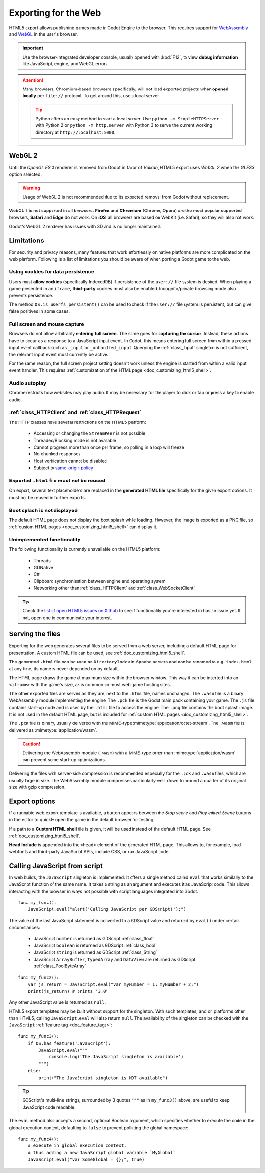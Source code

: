.. _doc_exporting_for_web:

Exporting for the Web
=====================

HTML5 export allows publishing games made in Godot Engine to the browser.
This requires support for `WebAssembly
<https://webassembly.org/>`__ and `WebGL <https://www.khronos.org/webgl/>`__
in the user's browser.

.. Important::
 Use the browser-integrated developer console, usually opened with :kbd:`F12`,
 to view **debug information** like JavaScript, engine, and WebGL errors.

.. Attention::
 Many browsers, Chromium-based browsers specifically, will not load exported
 projects when **opened locally** per ``file://`` protocol. To get around this,
 use a local server.

 .. Tip::
  Python offers an easy method to start a local server. Use
  ``python -m SimpleHTTPServer`` with Python 2 or ``python -m http.server`` with
  Python 3 to serve the current working directory at ``http://localhost:8000``.

WebGL 2
-------

Until the *OpenGL ES 3* renderer is removed from Godot in favor of *Vulkan*,
HTML5 export uses *WebGL 2* when the *GLES3* option selected.

.. Warning::
 Usage of WebGL 2 is not recommended due to its expected removal from Godot
 without replacement.

WebGL 2 is not supported in all browsers. **Firefox** and
**Chromium** (Chrome, Opera) are the most popular supported browsers,
**Safari** and **Edge** do not work. On **iOS**, all browsers are based on
WebKit (i.e. Safari), so they will also not work.

Godot's WebGL 2 renderer has issues with 3D and is no longer maintained.

Limitations
-----------

For security and privacy reasons, many features that work effortlessly on
native platforms are more complicated on the web platform. Following is a list
of limitations you should be aware of when porting a Godot game to the web.

Using cookies for data persistence
~~~~~~~~~~~~~~~~~~~~~~~~~~~~~~~~~~

Users must **allow cookies** (specifically IndexedDB) if persistence of the
``user://`` file system is desired. When playing a game presented in an
``iframe``, **third-party** cookies must also be enabled. Incognito/private
browsing mode also prevents persistence.

The method ``OS.is_userfs_persistent()`` can be used to check if the
``user://`` file system is persistent, but can give false positives in some
cases.

Full screen and mouse capture
~~~~~~~~~~~~~~~~~~~~~~~~~~~~~

Browsers do not allow arbitrarily **entering full screen**. The same goes for
**capturing the cursor**. Instead, these actions have to occur as a response to
a JavaScript input event. In Godot, this means entering full screen from within
a pressed input event callback such as ``_input`` or ``_unhandled_input``.
Querying the :ref:`class_Input` singleton is not sufficient, the relevant
input event must currently be active.

For the same reason, the full screen project setting doesn't work unless the
engine is started from within a valid input event handler. This requires
:ref:`customization of the HTML page <doc_customizing_html5_shell>`.

Audio autoplay
~~~~~~~~~~~~~~

Chrome restricts how websites may play audio. It may be necessary for the
player to click or tap or press a key to enable audio.

.. seealso::
 Google offers additional information about their `Web Audio autoplay policies <https://sites.google.com/a/chromium.org/dev/audio-video/autoplay>`__.

:ref:`class_HTTPClient` and :ref:`class_HTTPRequest`
~~~~~~~~~~~~~~~~~~~~~~~~~~~~~~~~~~~~~~~~~~~~~~~~~~~~

The HTTP classes have several restrictions on the HTML5 platform:

 -  Accessing or changing the ``StreamPeer`` is not possible
 -  Threaded/Blocking mode is not available
 -  Cannot progress more than once per frame, so polling in a loop will freeze
 -  No chunked responses
 -  Host verification cannot be disabled
 -  Subject to `same-origin policy <https://developer.mozilla.org/en-US/docs/Web/Security/Same-origin_policy>`__

Exported ``.html`` file must not be reused
~~~~~~~~~~~~~~~~~~~~~~~~~~~~~~~~~~~~~~~~~~

On export, several text placeholders are replaced in the **generated HTML
file** specifically for the given export options. It must not be reused in
further exports.

Boot splash is not displayed
~~~~~~~~~~~~~~~~~~~~~~~~~~~~

The default HTML page does not display the boot splash while loading. However,
the image is exported as a PNG file, so :ref:`custom HTML pages <doc_customizing_html5_shell>`
can display it.

Unimplemented functionality
~~~~~~~~~~~~~~~~~~~~~~~~~~~

The following functionality is currently unavailable on the HTML5 platform:

 -  Threads
 -  GDNative
 -  C#
 -  Clipboard synchronisation between engine and operating system
 -  Networking other than :ref:`class_HTTPClient` and :ref:`class_WebSocketClient`

.. Tip::
 Check the `list of open HTML5 issues on Github <https://github.com/godotengine/godot/issues?q=is:open+is:issue+label:platform:html5>`__
 to see if functionality you're interested in has an issue yet. If not, open
 one to communicate your interest.

Serving the files
-----------------

Exporting for the web generates several files to be served from a web server,
including a default HTML page for presentation. A custom HTML file can be
used, see :ref:`doc_customizing_html5_shell`.

The generated ``.html`` file can be used as ``DirectoryIndex`` in Apache
servers and can be renamed to e.g. ``index.html`` at any time, its name is
never depended on by default.

The HTML page draws the game at maximum size within the browser window.
This way it can be inserted into an ``<iframe>`` with the game's size, as is
common on most web game hosting sites.

The other exported files are served as they are, next to the ``.html`` file,
names unchanged. The ``.wasm`` file is a binary WebAssembly module implementing
the engine. The ``.pck`` file is the Godot main pack containing your game. The
``.js`` file contains start-up code and is used by the ``.html`` file to access
the engine. The ``.png`` file contains the boot splash image. It is not used in
the default HTML page, but is included for
:ref:`custom HTML pages <doc_customizing_html5_shell>`.

The ``.pck`` file is binary, usually delivered with the MIME-type
:mimetype:`application/octet-stream`. The ``.wasm`` file is delivered as
:mimetype:`application/wasm`.

.. Caution::
 Delivering the WebAssembly module (``.wasm``) with a MIME-type other than
 :mimetype:`application/wasm` can prevent some start-up optimizations.

Delivering the files with server-side compression is recommended especially for
the ``.pck`` and ``.wasm`` files, which are usually large in size.
The WebAssembly module compresses particularly well, down to around a quarter
of its original size with gzip compression.

Export options
--------------

If a runnable web export template is available, a button appears between the
*Stop scene* and *Play edited Scene* buttons in the editor to quickly open the
game in the default browser for testing.

If a path to a **Custom HTML shell** file is given, it will be used instead of
the default HTML page. See :ref:`doc_customizing_html5_shell`.

**Head Include** is appended into the ``<head>`` element of the generated
HTML page. This allows to, for example, load webfonts and third-party
JavaScript APIs, include CSS, or run JavaScript code.

.. _doc_javascript_eval:

Calling JavaScript from script
------------------------------

In web builds, the ``JavaScript`` singleton is implemented. It offers a single
method called ``eval`` that works similarly to the JavaScript function of the
same name. It takes a string as an argument and executes it as JavaScript code.
This allows interacting with the browser in ways not possible with script
languages integrated into Godot.

::

    func my_func():
        JavaScript.eval("alert('Calling JavaScript per GDScript!');")

The value of the last JavaScript statement is converted to a GDScript value and
returned by ``eval()`` under certain circumstances:

 * JavaScript ``number`` is returned as GDScript :ref:`class_float`
 * JavaScript ``boolean`` is returned as GDScript :ref:`class_bool`
 * JavaScript ``string`` is returned as GDScript :ref:`class_String`
 * JavaScript ``ArrayBuffer``, ``TypedArray`` and ``DataView`` are returned as
   GDScript :ref:`class_PoolByteArray`

::

    func my_func2():
        var js_return = JavaScript.eval("var myNumber = 1; myNumber + 2;")
        print(js_return) # prints '3.0'

Any other JavaScript value is returned as ``null``.

HTML5 export templates may be built without support for the singleton. With such
templates, and on platforms other than HTML5, calling ``JavaScript.eval`` will
also return ``null``.  The availability of the singleton can be checked with the
``JavaScript`` :ref:`feature tag <doc_feature_tags>`::

    func my_func3():
        if OS.has_feature('JavaScript'):
            JavaScript.eval("""
                console.log('The JavaScript singleton is available')
            """)
        else:
            print("The JavaScript singleton is NOT available")

.. Tip::
 GDScript's multi-line strings, surrounded by 3 quotes ``"""`` as in
 ``my_func3()`` above, are useful to keep JavaScript code readable.

The ``eval`` method also accepts a second, optional Boolean argument, which
specifies whether to execute the code in the global execution context,
defaulting to ``false`` to prevent polluting the global namespace::

    func my_func4():
        # execute in global execution context,
        # thus adding a new JavaScript global variable `MyGlobal`
        JavaScript.eval("var SomeGlobal = {};", true)
